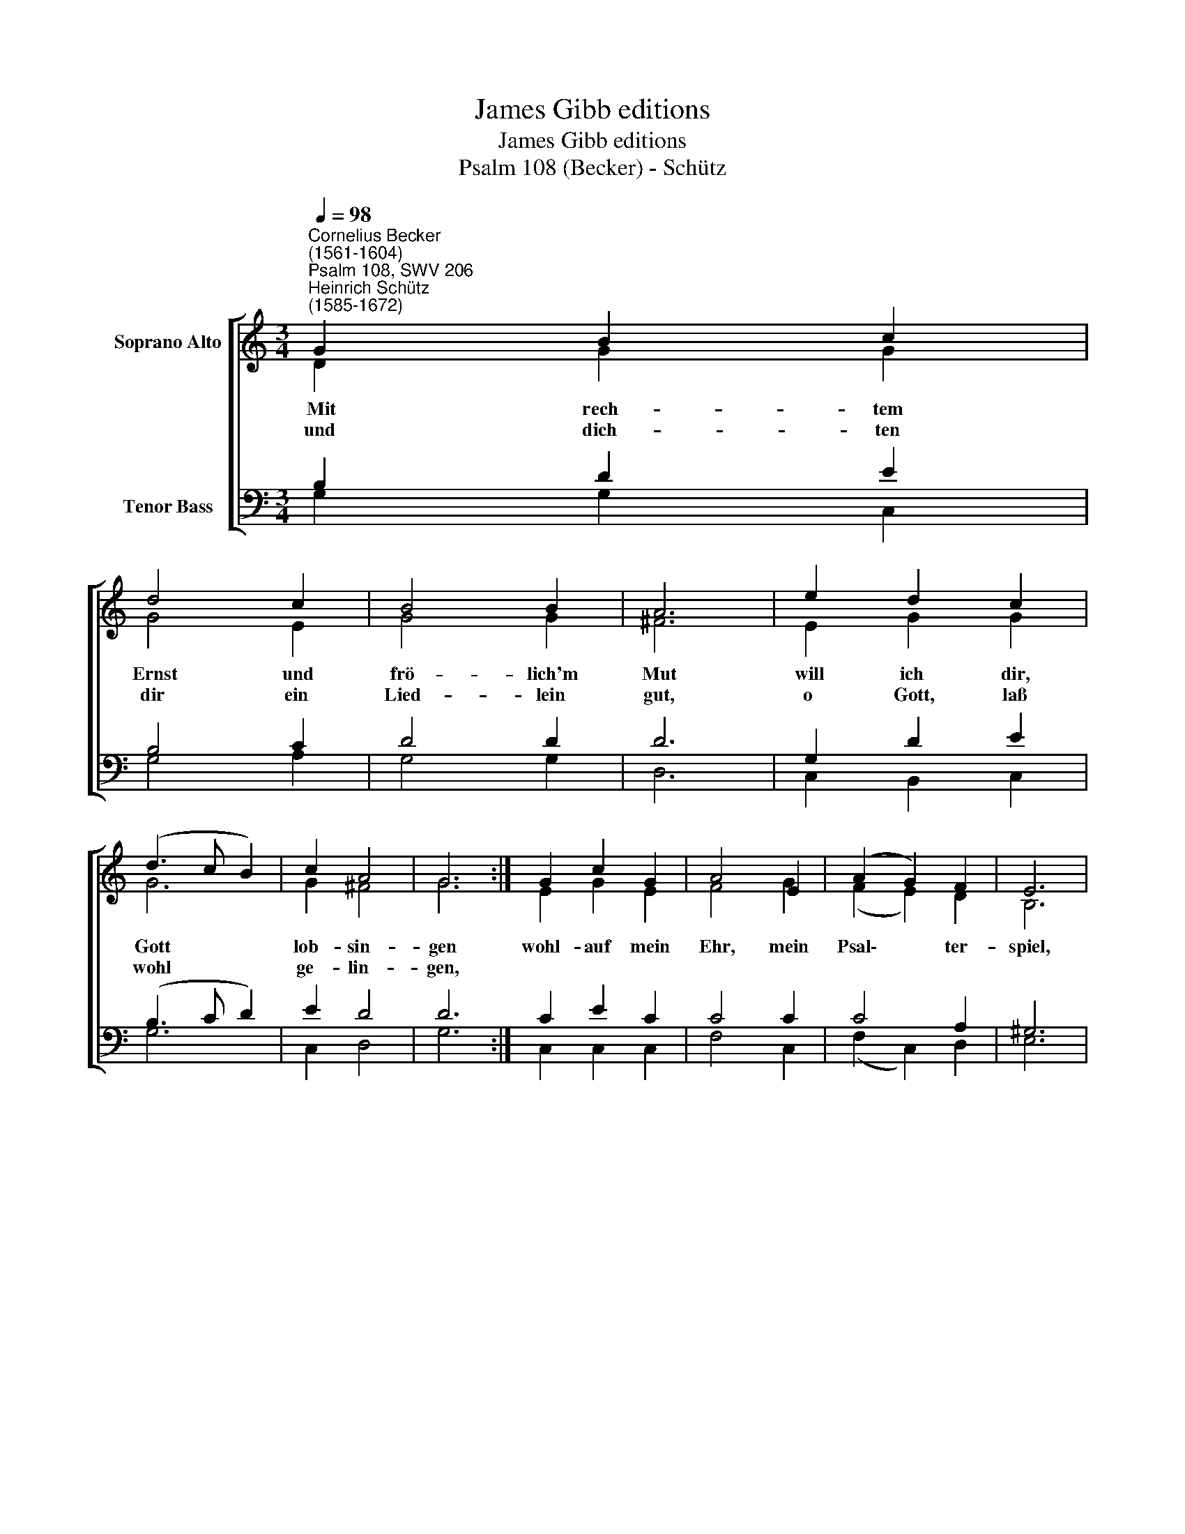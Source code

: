 X:1
T:James Gibb editions
T:James Gibb editions
T:Psalm 108 (Becker) - Schütz
%%score [ ( 1 2 ) ( 3 4 ) ]
L:1/8
Q:1/4=98
M:3/4
K:C
V:1 treble nm="Soprano Alto"
V:2 treble 
V:3 bass nm="Tenor Bass"
V:4 bass 
V:1
"^Cornelius Becker\n(1561-1604)""^Psalm 108, SWV 206""^Heinrich Schütz\n(1585-1672)" G2 B2 c2 | %1
w: ~Mit rech- tem|
w: und dich- ten|
 d4 c2 | B4 B2 | A6 | e2 d2 c2 | (d3 c B2) | c2 A4 | G6 :| G2 c2 G2 | A4 E2 | (A2 G2) F2 | E6 | %12
w: Ernst und|frö- lich'm|Mut|will ich dir,|Gott * *|lob- sin-|gen|wohl- auf mein|Ehr, mein|Psal\- * ter-|spiel,|
w: dir ein|Lied- lein|gut,|o Gott, laß|wohl * *|ge- lin-|gen,|||||
 E2 A2 E2 | F4 G2 | (F2 E2) D2 | C6 | G2 A2 F2 | (G2 AB c2) | B2 A4 | G12 |] %20
w: ich will früh|auf sein|in * der|Still,|mein Har- fe|soll * * *|er- klin-|gen.|
w: ||||||||
V:2
 D2 G2 G2 | G4 E2 | G4 G2 | ^F6 | E2 G2 G2 | G6 | G2 ^F4 | G6 :| E2 G2 E2 | F4 G2 | (F2 E2) D2 | %11
 B,6 | C2 E2 C2 | D4 C2 | C4 B,2 | C6 | E2 C2 D2 | E3 F G2 | G2 ^F4 | G12 |] %20
V:3
 B,2 D2 E2 | B,4 C2 | D4 D2 | D6 | G,2 D2 E2 | (B,3 C D2) | E2 D4 | D6 :| C2 E2 C2 | C4 C2 | %10
 C4 A,2 | ^G,6 | A,2 C2 A,2 | A,4 G,2 | %14
"^2. Ich will dir danken, Gott mein Herr,\nin deiner lieb'n Gemeine,\nda dir die Völker bringen Ehr, \nzu deinem Lob erscheinen,\nwo nur versammelt sind die Leut, \nda will ich auch zu jeder Zeit\ndir, meinem Gott, lobsingen.\n\n3. So weit da geht des Himmels Kreis, \ntut auch dein Gnade reichen,\ndein Treu und Wahrheit trägt den Preis, \ndie sich den Wolken gleichet,\nerheb dich, Gott, und mach bekannt \ndein Herrlichkeit im ganzen Land,\ndie übern Himmel reichet." (A,2 G,2) G,2 | %15
 G,6 | C2 A,2 A,2 | (C3 D E2) | D2 D4 | D12 |] %20
V:4
 G,2 G,2 C,2 | G,4 A,2 | G,4 G,2 | D,6 | C,2 B,,2 C,2 | G,6 | C,2 D,4 | G,6 :| C,2 C,2 C,2 | %9
 F,4 C,2 | (F,2 C,2) D,2 | E,6 | A,2 A,2 A,,2 | D,4 E,2 | F,2 C,2 G,,2 | C,6 | C,2 F,2 D,2 | C,6 | %18
 G,2 D,4 | G,12 |] %20

